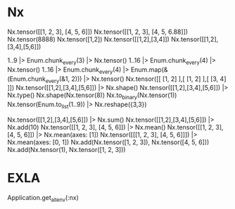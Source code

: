 * Nx
Nx.tensor([[1, 2, 3], [4, 5, 6]])
Nx.tensor([[1, 2, 3], [4, 5, 6.88]])
Nx.tensor(8888)
Nx.tensor([1,2])
Nx.tensor([[1,2],[3,4]])
Nx.tensor([[1,2],[3,4],[5,6]])

1..9 |> Enum.chunk_every(3) |> Nx.tensor()
1..16 |> Enum.chunk_every(4) |> Nx.tensor()
1..16 |> Enum.chunk_every(4) |> Enum.map(&(Enum.chunk_every(&1, 2))) |> Nx.tensor()
Nx.tensor([[ [1, 2] ],[ [1, 2] ],[ [3, 4] ]])
Nx.tensor([[1,2],[3,4],[5,6]]) |> Nx.shape()
Nx.tensor([[1,2],[3,4],[5,6]]) |> Nx.type()
Nx.shape(Nx.tensor(8))
Nx.to_binary(Nx.tensor(1))
Nx.tensor(Enum.to_list(1..9)) |> Nx.reshape({3,3})

# Operations
Nx.tensor([[1,2],[3,4],[5,6]]) |> Nx.sum()
Nx.tensor([[1,2],[3,4],[5,6]]) |> Nx.add(10)
Nx.tensor([[1, 2, 3], [4, 5, 6]]) |> Nx.mean()
Nx.tensor([[1, 2, 3], [4, 5, 6]]) |> Nx.mean(axes: [1])
Nx.tensor([[[1, 2, 3], [4, 5, 6]]]) |> Nx.mean(axes: [0, 1])
Nx.add(Nx.tensor([1, 2, 3]), Nx.tensor([4, 5, 6]))
Nx.add(Nx.tensor(1), Nx.tensor([1, 2, 3]))

* EXLA
Application.get_all_env(:nx)
